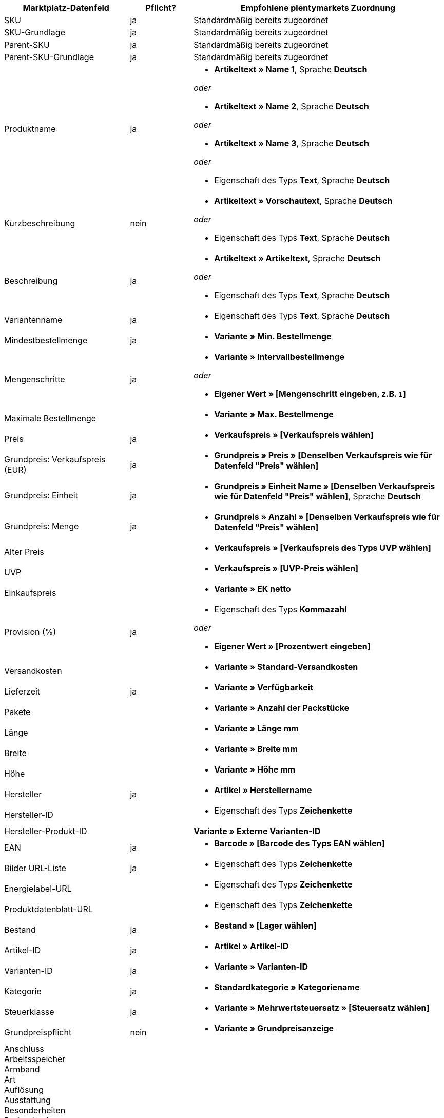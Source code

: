[[recommended-mappings]]
[cols="2,1,4a"]
|====
|Marktplatz-Datenfeld |Pflicht? |Empfohlene plentymarkets Zuordnung

| SKU
| ja
| Standardmäßig bereits zugeordnet

| SKU-Grundlage
| ja
| Standardmäßig bereits zugeordnet

| Parent-SKU
| ja
| Standardmäßig bereits zugeordnet

| Parent-SKU-Grundlage
| ja
| Standardmäßig bereits zugeordnet

| Produktname
| ja
| * *Artikeltext » Name 1*, Sprache *Deutsch*

_oder_

* *Artikeltext » Name 2*, Sprache *Deutsch*

_oder_

* *Artikeltext » Name 3*, Sprache *Deutsch*

_oder_

* Eigenschaft des Typs *Text*, Sprache *Deutsch*

| Kurzbeschreibung
| nein
| * *Artikeltext » Vorschautext*, Sprache *Deutsch*

_oder_

* Eigenschaft des Typs *Text*, Sprache *Deutsch*

| Beschreibung
| ja
| * *Artikeltext » Artikeltext*, Sprache *Deutsch*

_oder_

* Eigenschaft des Typs *Text*, Sprache *Deutsch*

| Variantenname
| ja
| * Eigenschaft des Typs *Text*, Sprache *Deutsch*

| Mindestbestellmenge
| ja
| * *Variante » Min. Bestellmenge*

| Mengenschritte
| ja
| * *Variante » Intervallbestellmenge*

_oder_

* *Eigener Wert » [Mengenschritt eingeben, z.B. `1`]*

| Maximale Bestellmenge
|
| * *Variante » Max. Bestellmenge*

| Preis
| ja
| * *Verkaufspreis » [Verkaufspreis wählen]*

| Grundpreis: Verkaufspreis (EUR)
| ja
| * *Grundpreis » Preis » [Denselben Verkaufspreis wie für Datenfeld "Preis" wählen]*

| Grundpreis: Einheit
| ja
| * *Grundpreis » Einheit Name » [Denselben Verkaufspreis wie für Datenfeld "Preis" wählen]*, Sprache *Deutsch*

| Grundpreis: Menge
| ja
| * *Grundpreis » Anzahl » [Denselben Verkaufspreis wie für Datenfeld "Preis" wählen]*

| Alter Preis
|
| * *Verkaufspreis » [Verkaufspreis des Typs UVP wählen]*

| UVP
|
| * *Verkaufspreis » [UVP-Preis wählen]*

| Einkaufspreis
|
| * *Variante » EK netto*

| Provision (%)
| ja
| * Eigenschaft des Typs *Kommazahl*

_oder_

* *Eigener Wert » [Prozentwert eingeben]*

| Versandkosten
|
| * *Variante » Standard-Versandkosten*

| Lieferzeit
| ja
| * *Variante » Verfügbarkeit*

| Pakete
|
| * *Variante » Anzahl der Packstücke*

| Länge
|
| * *Variante » Länge mm*

| Breite
|
| * *Variante » Breite mm*

| Höhe
|
| * *Variante » Höhe mm*

| Hersteller
| ja
| * *Artikel » Herstellername*

| Hersteller-ID
|
| * Eigenschaft des Typs *Zeichenkette*

| Hersteller-Produkt-ID
|
| *Variante » Externe Varianten-ID*

| EAN
| ja
| * *Barcode » [Barcode des Typs EAN wählen]*

| Bilder URL-Liste
| ja
| * Eigenschaft des Typs *Zeichenkette*

| Energielabel-URL
|
| * Eigenschaft des Typs *Zeichenkette*

| Produktdatenblatt-URL
|
| * Eigenschaft des Typs *Zeichenkette*

| Bestand
| ja
| * *Bestand » [Lager wählen]*

| Artikel-ID
| ja
| * *Artikel » Artikel-ID*

| Varianten-ID
| ja
| * *Variante » Varianten-ID*

| Kategorie
| ja
| * *Standardkategorie » Kategoriename*

| Steuerklasse
| ja
| * *Variante » Mehrwertsteuersatz » [Steuersatz wählen]*

| Grundpreispflicht
| nein
| * *Variante » Grundpreisanzeige*

| Anschluss +
Arbeitsspeicher +
Armband +
Art +
Auflösung +
Ausstattung +
Besonderheiten +
Bodendurchmesser +
Breite +
Diagonale +
Displaygröße +
Energieeffizienzklasse +
Farbe +
Format +
Füllung +
Funktion +
Genre +
Größe +
Interner Zugang +
Kapazität +
Kontrastverhältnis +
Länge +
Leistung +
Material +
Merkmale +
Netzwerktechnologie +
Nutzinhalt +
Prozessortyp +
Rahmen +
Region +
Surround +
System +
Technologie +
Typ +
Uhrwerk +
Verbindung +
Verwendung +
Zweck +
Härtegrad +
Modell +
Wandstärke +
Einstieg +
Matratzentyp +
Sauna-Ofen +
Glasart +
Küchenbreite +
Weinland +
Rebsorte +
Anbauregion +
Auszeichnungen +
Grundfläche +
Betriebsart +
Ausführung +
Stärke/Höhe +
Nutzungsklasse +
Heizleistung +
Außenmaterial +
Drucktechnik +
Helligkeit +
Reifenbreite +
Reifenquerschnitt +
Reifengröße +
Lastindex +
Speedindex +
Verstärkung +
KFZ-Typ +
Reifendurchmesser +
Schnittbreite (cm) +
Wuchshöhe +
Standort +
Farbe der Blüte +
Reifenprofil +
3D +
Speichergröße +
Kameraauflösung +
Freisprecheinrichtung +
optischer Zoom +
Bildstabilisator +
Schnittleistung +
Schnittart +
CD & Kreditkarten-Vernichtung +
Spaltkraft (t) +
Alter +
Teileanzahl +
Skala Energieeffizienzklasse
| nein
| * *Eigenschaft » [Eigenschaft wählen]*

|====
